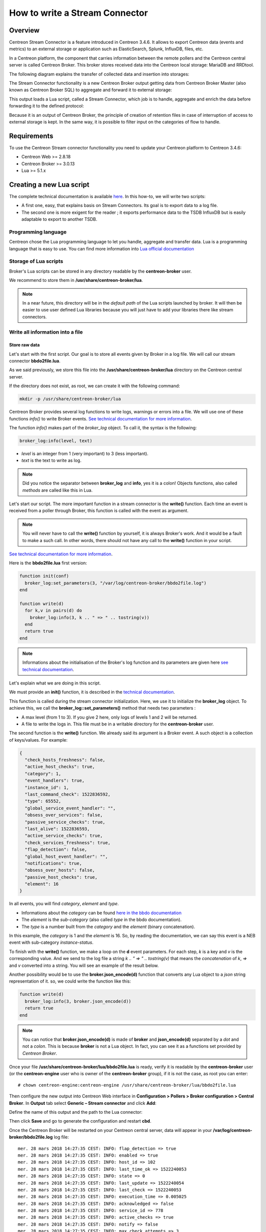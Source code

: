 ===============================
How to write a Stream Connector
===============================

********
Overview
********

Centreon Stream Connector is a feature introduced in Centreon 3.4.6. It allows
to export Centreon data (events and metrics) to an external storage or
application such as ElasticSearch, Splunk, InfluxDB, files, etc.

In a Centreon platform, the component that carries information between the
remote pollers and the Centreon central server is called Centreon Broker. This
broker stores received data into the Centreon local storage: MariaDB and
RRDtool.

The following diagram explains the transfer of collected data and insertion into
storages:

.. image:: /_static/images/developer/lua/archi_broker_regular.png
   :align: center
   :scale: 65%

The Stream Connector functionality is a new Centreon Broker output getting data
from Centreon Broker Master (also known as Centreon Broker SQL) to aggregate and
forward it to external storage:

.. image:: /_static/images/developer/lua/archi_broker_stream.png
   :align: center
   :scale: 65%

This output loads a Lua script, called a Stream Connector, which job is to
handle, aggregate and enrich the data before forwarding it to the defined
protocol:

.. image:: /_static/images/developer/lua/archi_broker_lua_script.png
   :align: center
   :scale: 65%

Because it is an output of Centreon Broker, the principle of creation of retention
files in case of interruption of access to external storage is kept. In the same way,
it is possible to filter input on the categories of flow to handle.

************
Requirements
************

To use the Centreon Stream connector functionality you need to update your Centreon
platform to Centreon 3.4.6:

* Centreon Web >= 2.8.18
* Centreon Broker >= 3.0.13
* Lua >= 5.1.x

*************************
Creating a new Lua script
*************************

The complete technical documentation is available `here <https://documentation.centreon.com/docs/centreon-broker/en/latest/exploit/stream_connectors.html>`_.
In this how-to, we will write two scripts:

* A first one, easy, that explains basis on Stream Connectors. Its goal is to
  export data to a log file.
* The second one is more exigent for the reader ; it exports performance data
  to the TSDB InfluxDB but is easily adaptable to export to another TSDB.

Programming language
====================

Centreon chose the Lua programming language to let you handle, aggregate and
transfer data. Lua is a programming language that is easy to use. You can find
more information into `Lua official documentation <https://www.lua.org/docs.html>`_

Storage of Lua scripts
======================
Broker's Lua scripts can be stored in any directory readable by the
**centreon-broker** user.

We recommend to store them in **/usr/share/centreon-broker/lua**.

.. note::
   In a near future, this directory will be in the *default path* of the Lua
   scripts launched by broker. It will then be easier to use user defined
   Lua libraries because you will just have to add your libraries there like
   stream connectors.

Write all information into a file
=================================

Store raw data
**************

Let's start with the first script. Our goal is to store all events
given by Broker in a log file. We will call our stream connector
**bbdo2file.lua**.

As we said previously, we store this file into the
**/usr/share/centreon-broker/lua** directory on the Centreon central server.

If the directory does not exist, as root, we can create it with the following
command:

.. code-block:: bash

  mkdir -p /usr/share/centreon-broker/lua

Centreon Broker provides several log functions to write logs, warnings or errors
into a file. We will use one of these functions *info()* to write Broker events.
`See technical documentation for more information
<https://documentation.centreon.com/docs/centreon-broker/en/latest/exploit/stream_connectors.html#the-broker-log-object>`_.

The function *info()* makes part of the *broker_log* object. To call it, the
syntax is the following:

.. code-block:: lua

  broker_log:info(level, text)

* *level* is an integer from 1 (very important) to 3 (less important).
* *text* is the text to write as log.

.. note::
  Did you notice the separator between **broker_log** and **info**, yes it is a
  colon! Objects functions, also called *methods* are called like this in Lua.

Let's start our script. The more important function in a stream connector is
the **write()** function. Each time an event is received from a poller through
Broker, this function is called with the event as argument.

.. note::
  You will never have to call the **write()** function by yourself, it is always
  Broker's work. And it would be a fault to make a such call. In other words,
  there should not have any call to the **write()** function in your script.

`See technical documentation for more information
<https://documentation.centreon.com/docs/centreon-broker/en/latest/exploit/stream_connectors.html#the-write-function>`_.

Here is the **bbdo2file.lua** first version:

.. code-block:: lua

  function init(conf)
    broker_log:set_parameters(3, "/var/log/centreon-broker/bbdo2file.log")
  end

  function write(d)
    for k,v in pairs(d) do
      broker_log:info(3, k .. " => " .. tostring(v))
    end
    return true
  end

.. note::
   Informations about the initialisation of the Broker's log function
   and its parameters are given here `see technical documentation <https://documentation.centreon.com/docs/centreon-broker/en/latest/exploit/stream_connectors.html#the-broker-log-object>`_.

Let's explain what we are doing in this script.

We must provide an **init()** function, it is described in the `technical documentation <https://documentation.centreon.com/docs/centreon-broker/en/latest/exploit/stream_connectors.html#the-init-function>`_.

This function is called during the stream connector initialization.
Here, we use it to initialize the **broker_log** object. To achieve this,
we call the **broker_log::set_parameters()** method that needs two parameters :

* A max level (from 1 to 3). If you give 2 here, only logs of levels 1 and 2
  will be returned.
* A file to write the logs in. This file must be in a writable directory for
  the **centreon-broker** user.

The second function is the **write()** function. We already said its argument
is a Broker event. A such object is a collection of keys/values. For example:

.. code-block:: json

  {
    "check_hosts_freshness": false,
    "active_host_checks": true,
    "category": 1,
    "event_handlers": true,
    "instance_id": 1,
    "last_command_check": 1522836592,
    "type": 65552,
    "global_service_event_handler": "",
    "obsess_over_services": false,
    "passive_service_checks": true,
    "last_alive": 1522836593,
    "active_service_checks": true,
    "check_services_freshness": true,
    "flap_detection": false,
    "global_host_event_handler": "",
    "notifications": true,
    "obsess_over_hosts": false,
    "passive_host_checks": true,
    "element": 16
  }

In all events, you will find *category*, *element* and *type*.

* Informations about the *category* can be found `here in the bbdo documentation <https://documentation.centreon.com/docs/centreon-broker/en/latest/dev/bbdo.html#event-categories>`_
* The *element* is the *sub-category* (also called *type* in the bbdo
  documentation).
* The *type* is a number built from the *category* and the *element* (binary
  concatenation).

In this example, the *category* is 1 and the *element* is 16. So, by reading
the documentation, we can say this event is a NEB event with sub-category
*instance-status*.

To finish with the **write()** function, we make a loop on the **d** event
parameters. For each step, *k* is a key and *v* is the corresponding value.
And we send to the log file a string `k .. " => " .. tostring(v)` that means
the *concatenation* of *k*, *=>* and *v* converted into a string. You will see
an example of the result below.

Another possibility would be to use the **broker.json_encode(d)** function that
converts any Lua object to a *json* string representation of it. so, we could
write the function like this:

.. code-block:: lua

  function write(d)
    broker_log:info(3, broker.json_encode(d))
    return true
  end

.. note::

  You can notice that **broker.json_encode(d)** is made of **broker** and
  **json_encode(d)** separated by a *dot* and not a *colon*. This is because
  **broker** is not a Lua object. In fact, you can see it as a functions set
  provided by *Centreon Broker*.

Once your file **/usr/share/centreon-broker/lua/bbdo2file.lua** is ready, verify
it is readable by the **centreon-broker** user (or the **centreon-engine**
user who is owner of the **centreon-broker** group), if it is not the case,
as root you can enter::

  # chown centreon-engine:centreon-engine /usr/share/centreon-broker/lua/bbdo2file.lua

Then configure the new output into Centreon Web interface in
**Configuration > Pollers > Broker configuration > Central Broker**. In **Output**
tab select **Generic – Stream connector** and click **Add**:

.. image:: /_static/images/developer/lua/add_stream_connector.png
   :align: center

Define the name of this output and the path to the Lua connector:

.. image:: /_static/images/developer/lua/describe_output.png
   :align: center

Then click **Save** and go to generate the configuration and restart **cbd**.

Once the Centreon Broker will be restarted on your Centreon central server, data
will appear in your **/var/log/centreon-broker/bbdo2file.log** log file::

  mer. 28 mars 2018 14:27:35 CEST: INFO: flap_detection => true
  mer. 28 mars 2018 14:27:35 CEST: INFO: enabled => true
  mer. 28 mars 2018 14:27:35 CEST: INFO: host_id => 102
  mer. 28 mars 2018 14:27:35 CEST: INFO: last_time_ok => 1522240053
  mer. 28 mars 2018 14:27:35 CEST: INFO: state => 0
  mer. 28 mars 2018 14:27:35 CEST: INFO: last_update => 1522240054
  mer. 28 mars 2018 14:27:35 CEST: INFO: last_check => 1522240053
  mer. 28 mars 2018 14:27:35 CEST: INFO: execution_time => 0.005025
  mer. 28 mars 2018 14:27:35 CEST: INFO: acknowledged => false
  mer. 28 mars 2018 14:27:35 CEST: INFO: service_id => 778
  mer. 28 mars 2018 14:27:35 CEST: INFO: active_checks => true
  mer. 28 mars 2018 14:27:35 CEST: INFO: notify => false
  mer. 28 mars 2018 14:27:35 CEST: INFO: max_check_attempts => 3
  mer. 28 mars 2018 14:27:35 CEST: INFO: obsess_over_service => true
  mer. 28 mars 2018 14:27:35 CEST: INFO: check_type => 0
  mer. 28 mars 2018 14:27:35 CEST: INFO: last_hard_state_change => 1522165654
  mer. 28 mars 2018 14:27:35 CEST: INFO: category => 1
  mer. 28 mars 2018 14:27:35 CEST: INFO: perfdata => used=41986296644o;48103633715;54116587930;0;60129542144 size=60129542144o
  mer. 28 mars 2018 14:27:35 CEST: INFO: check_interval => 5
  mer. 28 mars 2018 14:27:35 CEST: INFO: output => Disk /var - used : 39.10 Go - size : 56.00 Go - percent : 69 %
  mer. 28 mars 2018 14:27:35 CEST: INFO: check_command => check-bench-disk
  mer. 28 mars 2018 14:27:35 CEST: INFO: check_period => 24x7
  mer. 28 mars 2018 14:27:35 CEST: INFO: type => 65560
  mer. 28 mars 2018 14:27:35 CEST: INFO: last_hard_state => 0

.. note::
   This log file will grow quickly, do not forget to add a log rotate.

Use parameters
**************

The Centreon Broker log functions should be used for log only. To write into a
file, we must use the Lua dedicated function. Moreover, it is possible to use
parameters to define the name of the log file.

So it is time to improve our Stream Connector:

.. code-block:: lua

  function init(conf)
    logFile = conf['logFile']
    broker_log:set_parameters(3, "/var/log/centreon-broker/debug.log")
  end

  function write(d)
    for k,v in pairs(d) do
      writeIntoFile(k .. " => " .. tostring(v) .. "\n")
    end
    return true
  end

  function writeIntoFile(output)
    local file,err = io.open(logFile, 'a')
    if file == nil then
      broker_log:info(3, "Couldn't open file: " .. err)
    else
      file:write(output)
      file:close()
    end
  end

Did you notice that expression `local file,err = io.open(logFile, 'a')`?

Lua is able to store several variables at the same time. Also Lua functions can
return several variables!

For example, if you want to swap variables *a* and *b*, you can enter::
  a, b = b, a

Another example that illustrates several values returned:

.. code-block:: lua

  function fib(a, b)
    return b, a + b
  end

So, this call to **io.open** returns two variables, a first variable
**file** that is a *file descriptor* used to access the file and a second
variable not always defined that contains an error if it occured or **nil**
(not defined) otherwise.

The **init()** function allows to get parameters and define these from Centreon
web interface. See technical documentation for more information. Here, we add
the possibility to choose the destination file name. The **conf** table has
a key *logFile* defined in the web interface. The corresponding value is
the file name used to store events.

Edit your Broker output to declare this parameter:

.. image:: /_static/images/developer/lua/add_parameter.png
   :align: center

It is important that the name of the parameter in the web interface matches the
key name in the **conf** table. Here, it is *logFile*.

Then click **Save** and go to generate the configuration and restart **cbd**.

Data are stored into **/var/log/centreon-broker/bbdo2file.log** log file as
this::

  name => error
  category => 3
  interval => 300
  rrd_len => 3456000
  value => 0
  value_type => 0
  type => 196612
  ctime => 1522315660
  index_id => 4880
  element => 4
  state => 0
  category => 3
  interval => 300
  rrd_len => 3456000
  is_for_rebuild => false
  service_id => 1056
  type => 196609
  ctime => 1522315660
  host_id => 145
  element => 1
  is_for_rebuild => false
  metric_id => 11920

Manipulate data
***************

Here, we continue to improve our stream connector by choosing what events to
export and also by improving outputs.

We will select only the NEB category and the events regarding hosts and
services status.

We know that NEB is the category 1, also service status is the sub-category 24,
whereas host status is the sub-category 14.

So, only events such that:

* category = 1
* element = 14 or element = 24

are interesting for us.

Moreover, we would prefer to have a host name instead of a host id and a service
description instead of a service id.

At last, we would be interesting to get status informations and outputs.

NEB Events with element 14 and 24 give almost all we want except host names and
service descriptions.

To get those two informations, we will have to use the **broker_cache** object.
This one is filled when pollers are restarted or reloaded. So, do not forget
to restart your pollers if you want something in your **broker_cache** object!

If the cache is well filled, it is easy to get a host name from the host id::

  broker_cache:get_hostname(host_id)

And it is also easy to get the service description from the host id and service
id::

  broker_cache:get_service_description(host_id, service_id)

To install the filter on events, there is a useful function called **filter()**
that takes two parameters: *category*, *element*.

This function, if defined, is called just before **write()**. If it returns
**true**, the **write()** function will be called, otherwise, the event will
be thrown away.

Let's complete our Lua script:

.. code-block:: lua

  function init(conf)
    logFile = conf['logFile']
    broker_log:set_parameters(3, "/var/log/centreon-broker/debug.log")
  end

  function write(d)
    local output = ""

    local host_name = broker_cache:get_hostname(d.host_id)
    if not host_name then
      broker_log:info(3, "Unable to get name of host, please restart centengine")
      host_name = d.host_id
    end

    if d.element == 14 then
      output = "HOST:" .. host_name .. ";" .. d.host_id .. ";" .. d.state .. ";" .. d.output
      writeIntoFile(output)
      broker_log:info(output)
    elseif d.element == 24 then
      local service_description = broker_cache:get_service_description(d.host_id, d.service_id)
      if not service_description then
        broker_log:info(3, "Unable to get description of service, please restart centengine")
        service_description = d.service_id
      end
      output = "SERVICE:" .. host_name .. ";" .. d.host_id .. ";" .. service_description .. ";" .. d.service_id .. ";" .. d.state .. ";" .. d.output
      writeIntoFile(output)
      broker_log:info(output)
    end
    return true
  end

  function filter(category, element)
    -- Get only host status and services status from NEB category
    if category == 1 and (element == 14 or element == 24) then
      return true
    end
      return false
  end

  local function writeIntoFile(output)
    local file,err = io.open(logFile, 'a')
    if file == nil then
      broker_log:info(3, "Couldn't open file: " .. err)
    else
      file:write(output)
      file:close()
    end
  end

Just several remarks on this new script before showing what we get.

In the **init()** function, we access to the *logFile* key in the *conf* table
by using `conf['logFile']`. Whereas, in the **write()** function, we access
to the *element* key in the *d* table by using `d.element`...

In fact, the two syntaxes are allowed : `d.element` is the same value than
`d['element']`.

Another remark, in the **write()** function we can see something like::

  if not host_name then

And in the **writeIntoFile()** function, we can see that::

  if file == nil then

Do they mean the same thing? Where is the difference?

You must know that in Lua, a variable is considered to be **true** if it is
defined and not **false**:

so, the following code

.. code:: lua

  if toto then
    print("Good")
  else
    print("Bad")
  end

will write *Good* if *toto* is defined and not **false**. More precisely, it will
write *Good* in the following cases:

* toto=12
* toto=true
* toto="A string"
* toto=0 (surprising!)

It will write *Bad* in those cases:

* toto=nil (by default a variable is nil, which means not defined)
* toto=false

The **/var/log/centreon-broker/bbdo2file.log** file will now contain::

  HOST:srv-DC-djakarta;215;0;OK - srv-DC-djakarta: rta 0.061ms, lost 0%
  SERVICE:mail-titan-gateway;92;disk-/usr;623;0;Disk /usr - used : 42.98 Go - size : 142.00 Go - percent : 30 %
  SERVICE:mail-sun-master;87;memory-stats;535;0;Memory usage (Total 13.0GB): 0.12GB [buffer:0.00GB] [cache:0.01GB] [pages_tables:0.00GB] [mapped:0.00GB] [active:0.07GB] [inactive:0.00GB] [apps:0.02GB] [unused:12.88GB]
  SERVICE:mail-saturn-frontend;86;traffic-eth1;512;0;Traffic In : 4.73 Mb/s (4.73 %), Out : 4.79 Mb/s (4.79 %) - Total RX Bits In : 396.01 Gb, Out : 393.88 Gb
  SERVICE:mail-saturn-frontend;86;memory-stats;515;0;Memory usage (Total 16.0GB): 8.89GB [buffer:0.43GB] [cache:0.95GB] [pages_tables:0.27GB] [mapped:0.15GB] [active:3.92GB] [inactive:0.29GB] [apps:2.88GB] [unused:7.11GB]
  SERVICE:mail-neptune-frontend;80;traffic-eth1;392;0;Traffic In : 4.82 Mb/s (4.82 %), Out : 6.48 Mb/s (6.48 %) - Total RX Bits In : 398.40 Gb, Out : 396.44 Gb
  HOST:srv-DC-casablanca;207;0;OK - srv-DC-casablanca: rta 2.042ms, lost 0%
  SERVICE:mail-neptune-frontend;80;memory-stats;395;0;Memory usage (Total 9.0GB): 0.54GB [buffer:0.03GB] [cache:0.00GB] [pages_tables:0.01GB] [mapped:0.00GB] [active:0.48GB] [inactive:0.00GB] [apps:0.01GB] [unused:8.46GB]
  SERVICE:mail-mercury-frontend;82;traffic-eth1;432;0;Traffic In : 8.28 Mb/s (8.28 %), Out : 1.23 Mb/s (1.23 %) - Total RX Bits In : 397.71 Gb, Out : 400.34 Gb
  SERVICE:mail-mercury-frontend;82;memory-stats;435;0;Memory usage (Total 12.0GB): 1.58GB [buffer:0.00GB] [cache:0.63GB] [pages_tables:0.00GB] [mapped:0.00GB] [active:0.75GB] [inactive:0.00GB] [apps:0.19GB] [unused:10.42GB]
  SERVICE:mail-mars-frontend;84;traffic-eth1;472;0;Traffic In : 7.24 Mb/s (7.24 %), Out : 3.36 Mb/s (3.36 %) - Total RX Bits In : 399.93 Gb, Out : 395.67 Gb
  SERVICE:mail-mars-frontend;84;memory-stats;475;0;Memory usage (Total 3.0GB): 1.19GB [buffer:0.01GB] [cache:0.59GB] [pages_tables:0.00GB] [mapped:0.00GB] [active:0.15GB] [inactive:0.04GB] [apps:0.39GB] [unused:1.81GB]
  SERVICE:mail-jupiter-frontend;85;traffic-eth1;492;0;Traffic In : 1.41 Mb/s (1.41 %), Out : 9.08 Mb/s (9.08 %) - Total RX Bits In : 388.86 Gb, Out : 394.85 Gb
  SERVICE:mail-jupiter-frontend;85;memory-stats;495;0;Memory usage (Total 12.0GB): 0.57GB [buffer:0.04GB] [cache:0.23GB] [pages_tables:0.02GB] [mapped:0.02GB] [active:0.07GB] [inactive:0.03GB] [apps:0.16GB] [unused:11.43GB]
  SERVICE:mail-io-backend;88;traffic-eth1;547;0;Traffic In : 1.51 Mb/s (1.51 %), Out : 7.12 Mb/s (7.12 %) - Total RX Bits In : 389.61 Gb, Out : 390.54 Gb
  SERVICE:mail-io-backend;88;diskio-system;551;0;Device /dev/sda: avg read 4.78 (MB/s) and write 9.08 (MB/s)


***********************************
Export performance data to InfluxDB
***********************************

Now, you have already seen many things on stream connectors. It is time to
create something more useful!

`InfluxDB <https://www.influxdata.com/>`_ is a Time Series database. We will use
this storage to insert performance data collected by the Centreon platform. For
this example, we will use the predefined `InfluxDB Docker <https://hub.docker.com/_/influxdb/>`_.

To send data to InfluxDB, we need parameters to access to InfluxDB storage:

* **http_server_address**: IP address of the storage
* **http_server_port**: 8086 by default
* **http_server_protocol**: http or https
* **influx_database**: name of database
* **influx_user**: user to access to database if defined
* **influx_password**: password of user to access to database if defined

In order to not saturate the storage, we will add all events in a queue and
once its max size is reached, we will send data by bulk.

We need to define the size of the queue and the maximum
delay before sending events:

* max_buffer_size
* max_buffer_age

To create this queue, we introduce a code a little more complicated. We
construct an object **event_queue**. It is composed of parameters such as
*events*, *influx_database* and also methods as *new()*, *add()*.

To understand how to create such an object in Lua, we recommend the Lua
documentation `here for classes <https://www.lua.org/pil/16.1.html>`_
and `there for metatables <https://www.lua.org/pil/13.html>`_.

To send data to a server, we provide a **broker_tcp_socket** object.

Its API is very simple but relatively simple (too simple?). This *socket*
is a TCP socket, it does not support encryption and it can be tricky to send
data in http. Here is an example:

.. code-block:: lua

  -- Here, we create our socket
  local socket = broker_tcp_socket.new()

  -- We establish the connection with the server
  socket:connect(address, port)

  -- Now, we can send data
  socket:write("This is a text to send")

  -- If, we want an answer, we also have a function to read
  local content = socket:read()

  -- When exchanges are finished, we can close the socket
  socket:close()

For our purpose, we do not use **broker_tcp_socket** because of its limitations.
We want to be able to send data to an https server.

A prerequisite is to install the `lua-socket library <http://w3.impa.br/~diego/software/luasocket/>`_. This library provides several functionalities, we
need two of them:

* http socket
* ltn12

To access them, Lua provides the **require** function.

Let's introduce the beginning of our new Stream Connector.

The queue parameters
====================

.. code-block:: lua

  -- We declare the objects to import here
  local http = require("socket.http")
  local ltn12 = require("ltn12")

  -- Here are predefined queue parameters
  local event_queue = {
    __internal_ts_last_flush    = nil,
    http_server_address         = "",
    http_server_port            = 8086,
    http_server_protocol        = "http",
    events                      = {},
    influx_database             = "mydb",
    influx_user                 = "",
    influx_password             = "",
    max_buffer_size             = 5000,
    max_buffer_age              = 5
  }


In this table, we give default values to parameters that can be possibly
changed during the **init()** call. This table will be use to store important
data for the script and also is our queue object.

A method to create the queue
============================

To declare this table as a Lua object, we need a constructor. So, here it is:

.. code-block:: lua

  -- Constructor of the event_queue
  function event_queue:new(o, conf)
    o = o or {}
    setmetatable(o, self)
    self.__index = self
    for i,v in pairs(conf) do
      if self[i] and i ~= "events" and string.sub(i, 1, 11) ~= "__internal_" then
        broker_log:info(1, "event_queue:new: getting parameter " .. i .. " => " .. v)
        self[i] = v
      else
        broker_log:warning(1, "event_queue:new: ignoring parameter " .. i .. " => " .. v)
      end
    end
    self.__internal_ts_last_flush = os.time()
    broker_log:info(2, "event_queue:new: setting the internal timestamp to " .. self.__internal_ts_last_flush)
    return o
  end

.. note::
   In this function, we use a Lua sugar "o = o or {}" that means *o* stays the
   same if it is **true**, otherwise it is affected with an empty table `{}`.

   Another point to notice is the **~=** operator that means **different from**.

   And to finish on this function, the variable **self** is implicitly defined
   when we declare an object's method. Its meaning is the same as **this** in
   Java or in C++. It represents the object we are working on.

A method to add event in queue
==============================

We have a queue object. It would be great to use it like this:

.. code-block:: lua

  -- We construct it
  local queue = event_queue:new(nil, conf)

  -- We add an event to it
  queue:add(event)

  -- When the queue is full, we would like to do something like this
  queue:flush()


Let's do it! Below, we present an **add()** method that retrieves host name,
service description from the cache, builds a string from the event and pushes
it on its stack.

.. code-block:: lua

  function event_queue:add(e)
    local metric = e.name
    -- time is a reserved word in influxDB so I rename it
    if metric == "time" then
      metric = "_" .. metric
    end

    -- retrieve objects names instead of IDs
    local host_name = broker_cache:get_hostname(e.host_id)
    local service_description = broker_cache:get_service_description(e.host_id, e.service_id)

    -- what if we could not get them from cache
    if not host_name then
      broker_log:warning(1, "event_queue:add: host_name for id " .. e.host_id .. " not found. Restarting centengine should fix this.")
      host_name = e.host_id
    end
    if not service_description then
      broker_log:warning(1, "event_queue:add: service_description for id " .. e.host_id .. "." .. e.service_id .. " not found. Restarting centengine should fix this.")
      service_description = e.service_id
    else
      service_description = service_description:gsub(" ", "_")
    end

    -- we finally append the event to the events table
    metric = metric:gsub(" ", "_")
    broker_log:info(3, 'event_queue:add: adding  ' .. service_description .. ",host=" .. host_name .. " " .. metric .. "=" .. e.value .. " " .. e.ctime .. '000000000" to event list.')
    self.events[#self.events + 1] = service_description .. ",host=" .. host_name .. " " .. metric .. "=" .. e.value .. " " .. e.ctime .. "000000000\n"

    -- then we check whether it is time to send the events to the receiver and flush
    if #self.events >= self.max_buffer_size then
      broker_log:info(2, "event_queue:add: flushing because buffer size reached " .. self.max_buffer_size .. " elements.")
      self:flush()
      return true
    elseif os.time() - self.__internal_ts_last_flush >= self.max_buffer_age then
      broker_log:info(2, "event_queue:add: flushing " .. #self.events .. " elements because buffer age reached " .. (os.time() - self.__internal_ts_last_flush) .. "s and max age is " .. self.max_buffer_age .. "s.")
      self:flush()
      return true
    else
      return false
    end
  end

A method to flush the queue
===========================

Once the events added in the queue and the maximum size of the queue or the
timeout is reached, events will be sent to the InfluxDB storage.

This function builds data from the queue and send them to the storage. If an
error occurs, it dumps a log error.

It is here that we use the **http** and **ltn12** objects loaded at the
beginning of the script.

.. code-block:: lua

  function event_queue:flush()
    broker_log:info(2, "event_queue:flush: Concatenating all the events as one string")
    --  we concatenate all the events
    local http_post_data = ""
    local http_result_body = {}
    for i, raw_event in ipairs(self.events) do
      http_post_data = http_post_data .. raw_event
    end
    broker_log:info(2, 'event_queue:flush: HTTP POST request "' .. self.http_server_protocol .. "://" .. self.http_server_address .. ":" .. self.http_server_port .. "/write?db=" .. self.influx_database .. '"')
    broker_log:info(3, "event_queue:flush: HTTP POST data are: '" .. http_post_data .. "'")

    -- build url
    local influxdb_url = self.http_server_protocol .. "://" .. self.http_server_address .. ":" .. self.http_server_port .. "/write?db=" .. self.influx_database
    -- add authentication if needed
    if string.len(self.influx_user) >= 1 and string.len(self.influx_password) >= 1 then
      influxdb_url = influxdb_url .. "&u=" .. self.influx_user .. "&p="..self.influx_password
    end

    local hr_result, hr_code, hr_header, hr_s = http.request{
      url = influxdb_url,
      method = "POST",
      -- sink is where the request result's body will go
      sink = ltn12.sink.table(http_result_body),
      -- request body needs to be formatted as a LTN12 source
      source = ltn12.source.string(http_post_data),
      headers = {
        -- mandatory for POST request with body
        ["content-length"] = string.len(http_post_data)
      }
    }
    -- Handling the return code
    if hr_code == 204 then
      broker_log:info(2, "event_queue:flush: HTTP POST request successful: return code is " .. hr_code)
    else
      broker_log:error(1, "event_queue:flush: HTTP POST request FAILED: return code is " .. hr_code)
      for i, v in ipairs(http_result_body) do
        broker_log:error(1, "event_queue:flush: HTTP POST request FAILED: message line " .. i .. ' is "' .. v .. '"')
      end
    end

    -- now that the data has been sent, we empty the events array
    self.events = {}
    -- and update the timestamp
    self.__internal_ts_last_flush = os.time()
  end

The init() function to get parameters and create the queue
==========================================================

In this case, the **init()** function creates the queue with parameters
defined by users in the web interface or uses default parameters already
defined in the queue. This alternative is managed by the queue constructor.

.. code-block:: lua

  function init(conf)
    broker_log:set_parameters(1, "/var/log/centreon-broker/stream-connector-influxdb.log")
    broker_log:info(2, "init: Beginning init() function")
    queue = event_queue:new(nil, conf)
    broker_log:info(2, "init: Ending init() function, Event queue created")
  end

.. note::

  **queue** is not defined as local, this is important so that it is accessible
  from all the functions.

The write() function to insert events in queue
==============================================

The **write()** function is only used to insert filtered events into the queue:

.. code-block:: lua

  function write(e)
    broker_log:info(3, "write: Beginning write() function")
    queue:add(e)
    broker_log:info(3, "write: Ending write() function\n")
    return true
  end

The filter() function to select only performance data events
============================================================

To select only performance data, we need to select *category* 3 (“Storage”)
and the *element* 1 for *metric*:

.. code-block:: lua

  function filter(category, element)
    if category == 3 and element == 1 then
      return true
    end
    return false
  end

Complete script
===============

The complete script can be download `here <https://github.com/centreon/centreon-stream-connector-scripts/tree/master/influxdb>`_.

Configure Centreon Broker
=========================

Configure the new output into Centreon Web interface in
**Configuration > Pollers > Broker configuration > Central Broker**.
In **Output** tab select **Generic – Stream connector** and click **Add**:

.. image:: /_static/images/developer/lua/add_stream_connector.png
   :align: center

Define the name of this output and the path to the Lua connector:

.. image:: /_static/images/developer/lua/broker_influxdb_output.png
   :align: center
   :scale: 65%

Then click **Save** and go to generate the configuration and restart **cbd**.

.. note::
   Don’t forget to restart “centengine” too to create the Centreon Broker cache.

If you install the `Grafana <https://grafana.com/>`_ dashboard, you can visualize the stored data:

.. image:: /_static/images/developer/lua/visualize_data_grafana.png
   :align: center
   :scale: 65%

Discover other Centreon Stream Connectors
=========================================

Centreon provides a Github repository to host Lua scripts developed by Centreon
and the community. Please go to the `dedicated Github <http://github.com/centreon/centreon-stream-connector-scripts>`_.

Need help to develop your Stream connector? You want to share your experience with
the community? Join the `Centreon community Slack channel <https://centreon.github.io/>`_.

